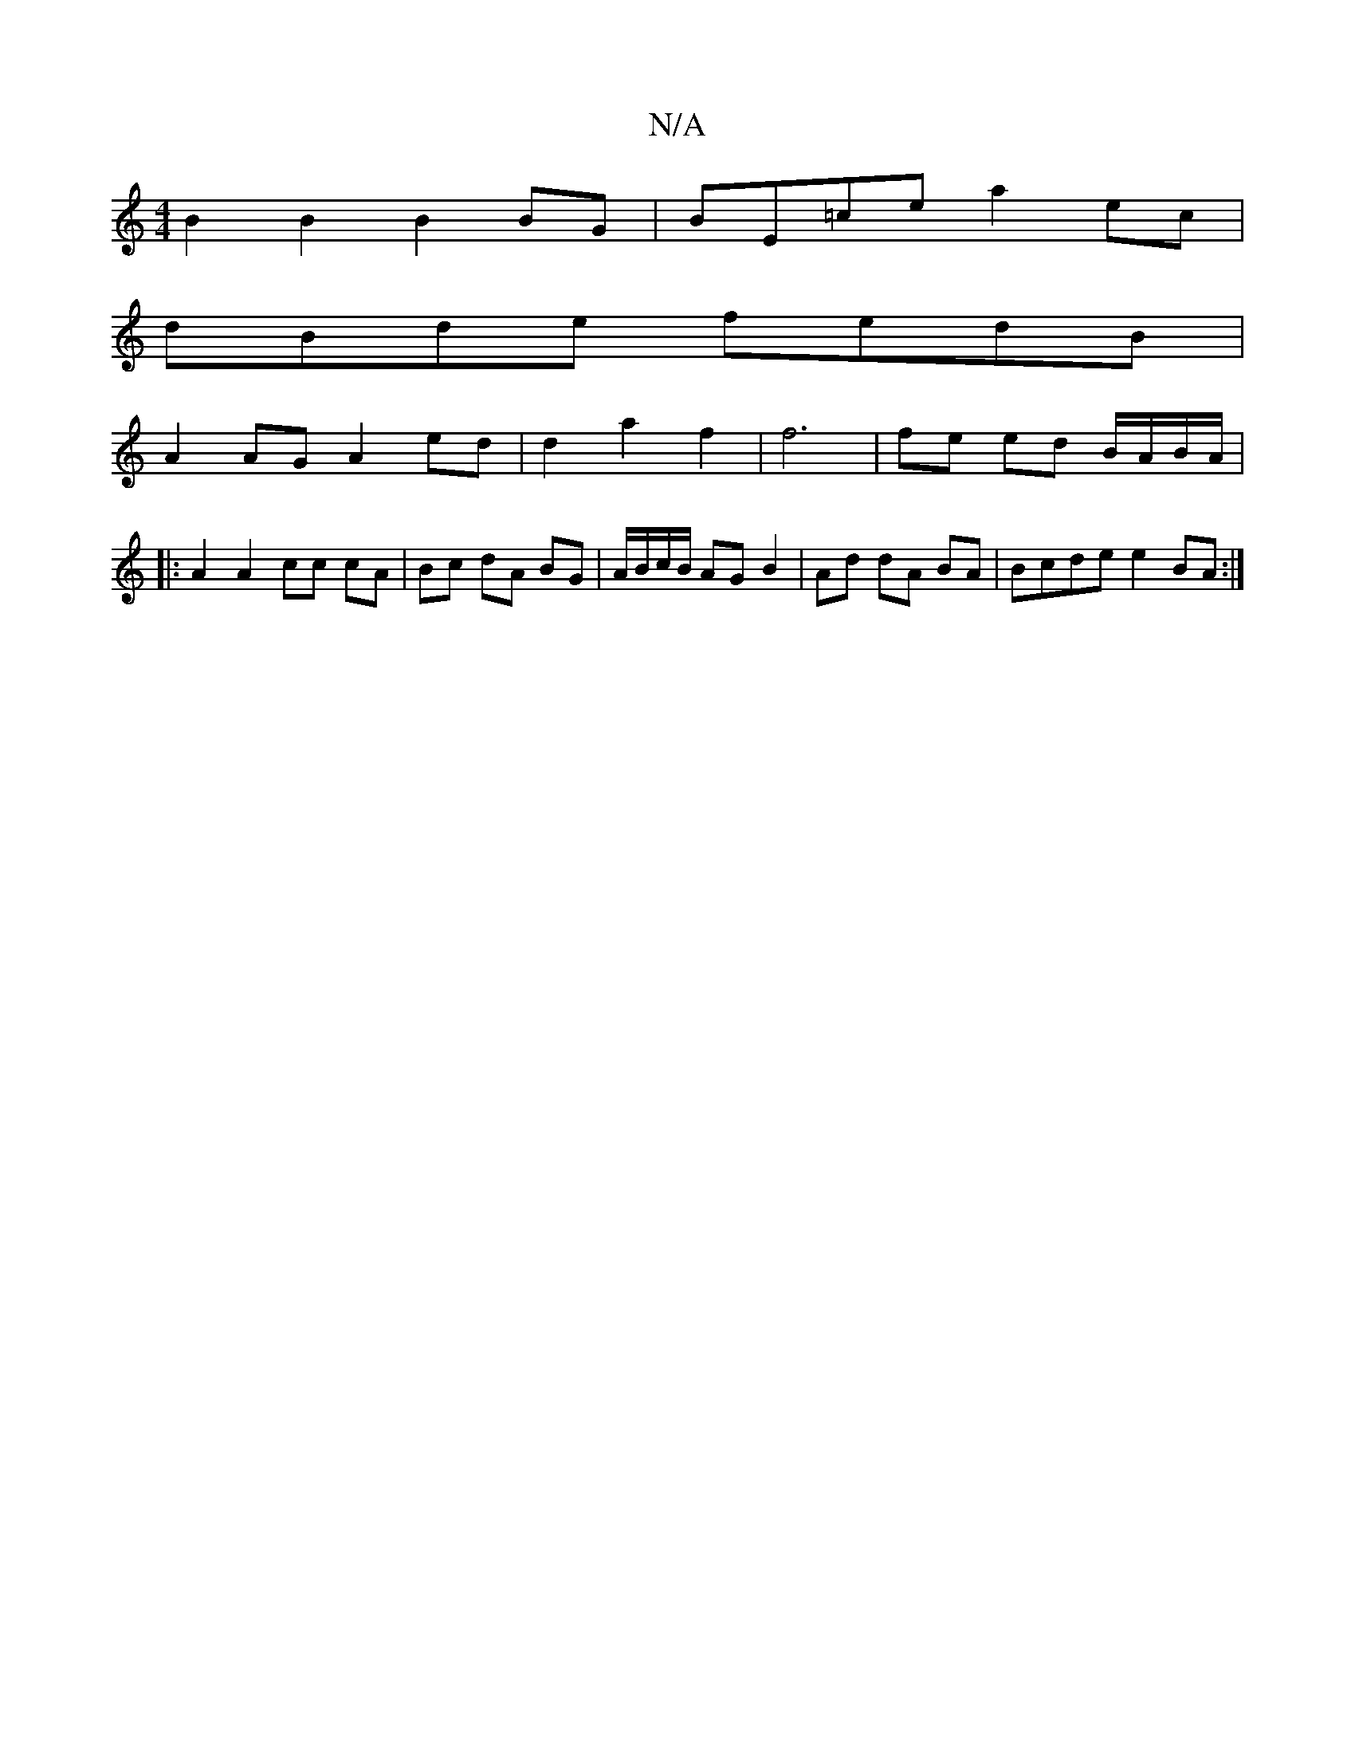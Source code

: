 X:1
T:N/A
M:4/4
R:N/A
K:Cmajor
1 B2B2B2BG|BE=ce a2 ec|
dBde fedB|
A2 AG A2 ed|d2a2f2|f6|fe ed B/A/B/A/|
|:A2A2cc cA|Bc dA BG|A/B/c/B/ AG B2|Ad dA BA|Bcde e2BA:|

efge dBGB|c3a gefB|cBcd eagg|a3e ef ef|
gfeg gede|eAAB AGFG|ABGA BGGG